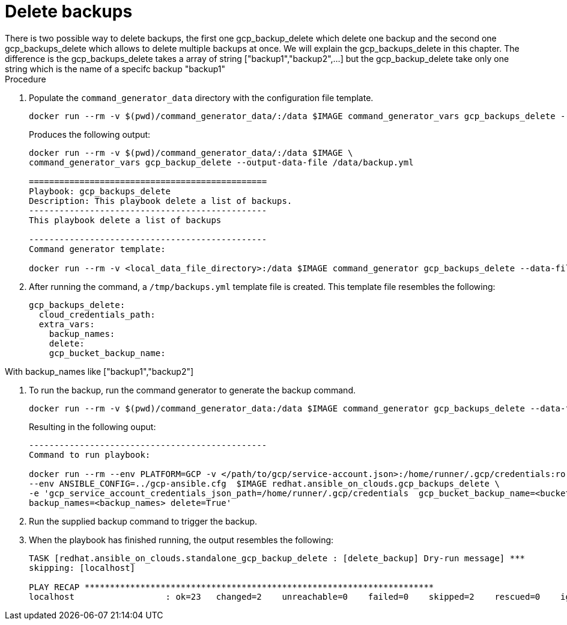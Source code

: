 [id="proc-gcp-deleting-backups-playbook"]

= Delete backups
There is two possible way to delete backups, the first one gcp_backup_delete which delete one backup and the second one gcp_backups_delete which allows to delete multiple backups at once. We will explain the gcp_backups_delete in this chapter. The difference is the gcp_backups_delete takes a array of string ["backup1","backup2",...] but the gcp_backup_delete take only one string which is the name of a specifc backup "backup1"

.Procedure
. Populate the `command_generator_data` directory with the configuration file template.
+
[literal, options="nowrap" subs="+attributes"]
----
docker run --rm -v $(pwd)/command_generator_data/:/data $IMAGE command_generator_vars gcp_backups_delete --output-data-file /data/backups.yml
----
+
Produces the following output:
+
[literal, options="nowrap" subs="+attributes"]
----
docker run --rm -v $(pwd)/command_generator_data/:/data $IMAGE \
command_generator_vars gcp_backup_delete --output-data-file /data/backup.yml

===============================================
Playbook: gcp_backups_delete
Description: This playbook delete a list of backups.
-----------------------------------------------
This playbook delete a list of backups

-----------------------------------------------
Command generator template: 

docker run --rm -v <local_data_file_directory>:/data $IMAGE command_generator gcp_backups_delete --data-file /data/backups.yml
----
. After running the command, a `/tmp/backups.yml` template file is created. 
This template file resembles the following: 
+
[literal, options="nowrap" subs="+attributes"]
----
gcp_backups_delete:
  cloud_credentials_path:
  extra_vars:
    backup_names:
    delete:
    gcp_bucket_backup_name:
----

With backup_names like ["backup1","backup2"]

. To run the backup, run the command generator to generate the backup command.
+
[literal, options="nowrap" subs="+attributes"]
----
docker run --rm -v $(pwd)/command_generator_data:/data $IMAGE command_generator gcp_backups_delete --data-file /data/backups.yml
----
+
Resulting in the following ouput:
+
[literal, options="nowrap" subs="+attributes"]
----
-----------------------------------------------
Command to run playbook: 

docker run --rm --env PLATFORM=GCP -v </path/to/gcp/service-account.json>:/home/runner/.gcp/credentials:ro \
--env ANSIBLE_CONFIG=../gcp-ansible.cfg  $IMAGE redhat.ansible_on_clouds.gcp_backups_delete \
-e 'gcp_service_account_credentials_json_path=/home/runner/.gcp/credentials  gcp_bucket_backup_name=<bucket> \
backup_names=<backup_names> delete=True'
----
. Run the supplied backup command to trigger the backup.
+
. When the playbook has finished running, the output resembles the following:
+
[literal, options="nowrap" subs="+attributes"]
----
TASK [redhat.ansible_on_clouds.standalone_gcp_backup_delete : [delete_backup] Dry-run message] ***
skipping: [localhost]

PLAY RECAP *********************************************************************
localhost                  : ok=23   changed=2    unreachable=0    failed=0    skipped=2    rescued=0    ignored=0   
----
